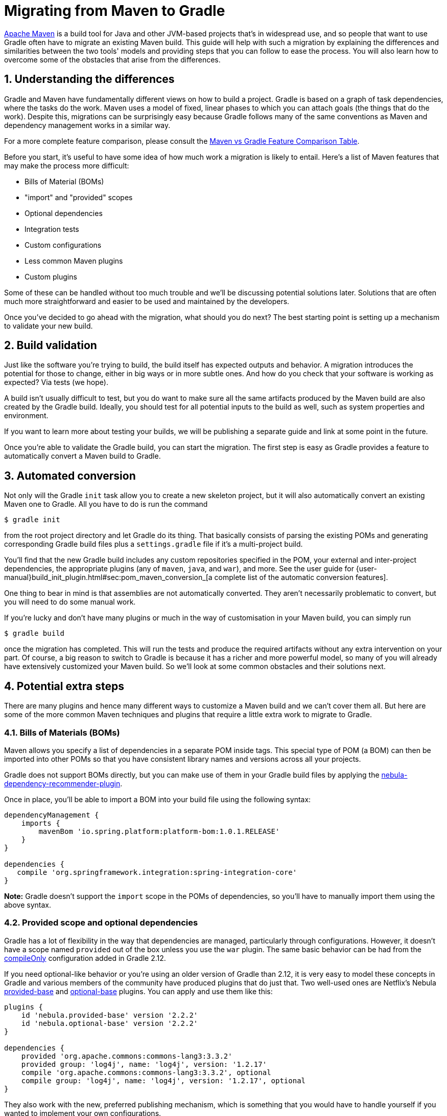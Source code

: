 = Migrating from Maven to Gradle
:numbered:


https://maven.apache.org[Apache Maven] is a build tool for Java and other JVM-based projects that's in widespread use, and so people that want to use Gradle often have to migrate an existing Maven build. This guide will help with such a migration by explaining the differences and similarities between the two tools' models and providing steps that you can follow to ease the process. You will also learn how to overcome some of the obstacles that arise from the differences.

== Understanding the differences

Gradle and Maven have fundamentally different views on how to build a project. Gradle is based on a graph of task dependencies, where the tasks do the work. Maven uses a model of fixed, linear phases to which you can attach goals (the things that do the work). Despite this, migrations can be surprisingly easy because Gradle follows many of the same conventions as Maven and dependency management works in a similar way.

For a more complete feature comparison, please consult the https://gradle.org/maven-vs-gradle[Maven vs Gradle Feature Comparison Table].

Before you start, it's useful to have some idea of how much work a migration is likely to entail. Here's a list of Maven features that may make the process more difficult:

* Bills of Material (BOMs)
* "import" and "provided" scopes
* Optional dependencies
* Integration tests
* Custom configurations
* Less common Maven plugins
* Custom plugins

Some of these can be handled without too much trouble and we'll be discussing potential solutions later. Solutions that are often much more straightforward and easier to be used and maintained by the developers.

Once you've decided to go ahead with the migration, what should you do next? The best starting point is setting up a mechanism to validate your new build.

== Build validation

Just like the software you're trying to build, the build itself has expected outputs and behavior. A migration introduces the potential for those to change, either in big ways or in more subtle ones. And how do you check that your software is working as expected? Via tests (we hope).

A build isn't usually difficult to test, but you do want to make sure all the same artifacts produced by the Maven build are also created by the Gradle build. Ideally, you should test for all potential inputs to the build as well, such as system properties and environment.

If you want to learn more about testing your builds, we will be publishing a separate guide and link at some point in the future.

Once you're able to validate the Gradle build, you can start the migration. The first step is easy as Gradle provides a feature to automatically convert a Maven build to Gradle.

== Automated conversion

Not only will the Gradle `init` task allow you to create a new skeleton project, but it will also automatically convert an existing Maven one to Gradle. All you have to do is run the command

[listing]
----
$ gradle init
----

from the root project directory and let Gradle do its thing. That basically consists of parsing the existing POMs and generating corresponding Gradle build files plus a `settings.gradle` file if it's a multi-project build.

You'll find that the new Gradle build includes any custom repositories specified in the POM, your external and inter-project dependencies, the appropriate plugins (any of `maven`, `java`, and `war`), and more. See the user guide for {user-manual}build_init_plugin.html#sec:pom_maven_conversion_[a complete list of the automatic conversion features].

One thing to bear in mind is that assemblies are not automatically converted. They aren't necessarily problematic to convert, but you will need to do some manual work.

If you're lucky and don't have many plugins or much in the way of customisation in your Maven build, you can simply run

[listing]
----
$ gradle build
----

once the migration has completed. This will run the tests and produce the required artifacts without any extra intervention on your part. Of course, a big reason to switch to Gradle is because it has a richer and more powerful model, so many of you will already have extensively customized your Maven build. So we'll look at some common obstacles and their solutions next.

== Potential extra steps

There are many plugins and hence many different ways to customize a Maven build and we can't cover them all. But here are some of the more common Maven techniques and plugins that require a little extra work to migrate to Gradle.

=== Bills of Materials (BOMs)

Maven allows you specify a list of dependencies in a separate POM inside tags. This special type of POM (a BOM) can then be imported into other POMs so that you have consistent library names and versions across all your projects.

Gradle does not support BOMs directly, but you can make use of them in your Gradle build files by applying the https://github.com/nebula-plugins/nebula-dependency-recommender-plugin[nebula-dependency-recommender-plugin].

Once in place, you'll be able to import a BOM into your build file using the following syntax:

[source,groovy]
----
dependencyManagement {
    imports {
        mavenBom 'io.spring.platform:platform-bom:1.0.1.RELEASE'
    }
}

dependencies {
   compile 'org.springframework.integration:spring-integration-core'
}
----

**Note:** Gradle doesn't support the `import` scope in the POMs of dependencies, so you'll have to manually import them using the above syntax.

=== Provided scope and optional dependencies

Gradle has a lot of flexibility in the way that dependencies are managed, particularly through configurations. However, it doesn't have a scope named `provided` out of the box unless you use the `war` plugin. The same basic behavior can be had from the https://blog.gradle.org/introducing-compile-only-dependencies[compileOnly] configuration added in Gradle 2.12.

If you need optional-like behavior or you're using an older version of Gradle than 2.12, it is very easy to model these concepts in Gradle and various members of the community have produced plugins that do just that. Two well-used ones are Netflix's Nebula https://plugins.gradle.org/plugin/nebula.provided-base[provided-base] and https://plugins.gradle.org/plugin/nebula.optional-base[optional-base] plugins. You can apply and use them like this:

[source,groovy]
----
plugins {
    id 'nebula.provided-base' version '2.2.2'
    id 'nebula.optional-base' version '2.2.2'
}

dependencies {
    provided 'org.apache.commons:commons-lang3:3.3.2'
    provided group: 'log4j', name: 'log4j', version: '1.2.17'
    compile 'org.apache.commons:commons-lang3:3.3.2', optional
    compile group: 'log4j', name: 'log4j', version: '1.2.17', optional
}
----

They also work with the new, preferred publishing mechanism, which is something that you would have to handle yourself if you wanted to implement your own configurations.

== Maven profiles and properties

Maven allows you parameterize builds using properties of various sorts. Some are read-only properties of the project model, others are user-defined in the POM. It even allows you to treat system properties as project properties.

Gradle has a similar system of project properties, although it differentiates between those and system properties. You can, for example, define properties in:

* the build file
* a `gradle.properties` file in the root project directory
* a `gradle.properties` file in the `$HOME/.gradle` directory

Those aren't the only options, so if you are interested in finding out more about how and where you can define properties, {user-manual}build_environment.html[check out the user guide]. Unlike with Maven, we recommend using camel case for your property names rather than dot-separated words.

One important piece of behavior you need to be aware of is what happens when the same property is defined in both the build file and one of the external properties files: the build file value takes precedence. Always. Fortunately, you can mimic the concept of profiles to provide overridable default values.

Which brings us on to Maven profiles. These are a way to enable and disable different configurations based on environment, target platform, or any other similar factor. Logically, they are nothing more than limited ‘if' statements. And since Gradle has much more powerful ways to declare conditions, it does not need  to have formal support for profiles (except in the POMs of dependencies). You can easily get the same behavior by combining conditions with secondary build files, as you'll see next.

Let's say you have different deployment settings depending on environment: local development (the default), a test environment, and production. To add profile-like behavior, first create build files for each environment in the project root: `profile-default.gradle`, `profile-test.gradle`, and `profile-prod.gradle`. Next, add a condition similar to the following to the main build file:

[source,groovy]
----
if (!hasProperty('buildProfile')) ext.buildProfile = 'default'
apply from: "profile-${buildProfile}.gradle"
----

All you have to do then is put the environment-specific configuration, such as project properties, dependencies, etc., in the corresponding build file. To activate a particular profile, you can just pass in the relevant project property on the command line:

[listing]
----
$ gradle -PbuildProfile=test build
----

Or you can set the project property another way. It's up to you. And those conditions don't just have to check project properties. You could check environment variables, the JDK version, the OS the build is running on, and anything else you can imagine.

One thing to bear in mind is that high level ‘if' statements make builds harder to understand and maintain, similar to the way they complicate Object-Oriented code. The same applies to profiles. Gradle offers you many better ways to avoid the extensive use of profiles that Maven often requires, for example by offering variants.

For a lengthier discussion on working with Maven profiles in Gradle, look no further than http://gradle.org/feature-spotlight-gradles-support-maven-pom-profiles[this article] by Benjamin Muschko.

== Resource filtering

Maven has a phase called `process-resources` that has the goal `resources:resources` bound to it by default. This gives the build author an opportunity to perform variable substitution on various files, such as web resources, packaged properties files, etc.

The Java plugin for Gradle provides a `processResources` task to do the same thing. Here's an example configuration:

[source,groovy]
----
processResources {
    expand(version: version, buildNumber: currentBuildNumber)
}
----

So the left hand side of each colon is the token name and the right hand side is a project property. This variable substitution will apply to all your resource files (the ones under `src/main/resources` usually).

Gradle has other powerful ways for property processing. You can hook in your own filter via a closure that allows you to process the content line by line, or you can add your own `FilterReader` implementation. For more details, see the documentation for the {api-reference}org/gradle/api/file/ContentFilterable.html[ContentFilterable] interface which all copy (and archive) tasks, including `processResources`, implement.

== Integration tests

Although unit tests are very useful, they can't ensure that an application or library works as a whole. It's easy for bugs to appear in the interactions between objects and their interactions with the environment. That's why many projects incorporate some form of higher level testing, sometimes termed integration, functional or acceptance testing.

Maven supports these types of test by providing an extra set of phases: `pre-integration-test`, `integration-test`, `post-integration-test`, and `verify`. It also uses the Failsafe plugin rather than Surefire so that failed integration tests don't automatically fail the build (because you may need to clean up resources, such as a running application server).

Another factor to consider is where you keep your integration test classes. The default approach is to mix them with your unit test classes, but this is less than ideal. A common alternative is to use profiles so that you can keep the two types of test separate.

So how should you approach migrating such a setup to Gradle? Forget plugins: source sets are your friends in this situation. A standard Java project already has two source sets for your main classes and your unit tests. Why not add an extra one for integration tests? Or even more than one for different types of integration test? Say low-level tests against a live database and higher level tests with something like FitNesse.

By declaring a new source set, Gradle automatically sets you up with corresponding configurations (`[sourceSet]Compile` and `[sourceSet]Runtime`) as well as compilation tasks (`compile[SourceSet][Lang]`) and a resource processing task (`process[SourceSet]Resources`). All you need to do is add a task to run the tests and ensure that the classpaths are all set up. You might also want to add tasks for starting/stopping a database or application server if your tests require something like that.

Let's now take a look at an example so you can see what's involved in practice:

[source,groovy]
----
sourceSets {
    integTest {
        compileClasspath += main.output + test.output
        runtimeClasspath += main.output + test.output
    }
}
configurations {
    integTestCompile.extendsFrom testCompile
    integTestRuntime.extendsFrom testRuntime
}
----

In the above example, I create a new source set called `integTest`. I also make sure that the application or library classes, as well as their dependencies, are included on the classpath when compiling the integration tests.

Your integration tests will probably use some third party libraries of their own, so you'll want to add those the compilation classpath too. That's done in the normal way in the `dependencies` block:

[source,groovy]
----
dependencies {
   // ...
   integTestCompile 'org.codehaus.groovy:groovy-all:2.4.3'
   integTestCompile 'org.spockframework:spock-core:0.7-groovy-2.0', {
      exclude module: 'groovy-all'
   }
}
----

The integration tests will now compile, but there is currently no way to run them. That's where the custom `Test` task comes in:

[source,groovy]
----
task integTest(type: Test) {
    dependsOn startApp
    finalizedBy stopApp
    testClassesDir = sourceSets.integTest.output.classesDir
    classpath = sourceSets.integTest.runtimeClasspath
    mustRunAfter test
}
----

In the above example, I'm assuming that the integration tests run against an application server that needs to be started and shut down at the appropriate times. You can learn more about how and what to configure on the `Test` task in Gradle's {language-reference}org.gradle.api.tasks.testing.Test.html[DSL Reference].

All that's left to do at this point is incorporate the `integTest` task into your task graph, for example by having `build` depend on it. It's really up to you how you fit it into the build. If you want to support other test types, just rinse and repeat.

== Common plugins

Maven and Gradle share a common approach of extending the build through plugins. Although the plugin systems are very different beneath the surface, they share many feature-based plugins, such as:

* Shade/Shadow
* Jetty
* Checkstyle
* JaCoCo
* AntRun (see further down)

Why does this matter? Because many plugins rely on standard Java conventions, so migration is just a matter of replicating the configuration of the Maven plugin in Gradle. As an example, here's a simple Maven Checkstyle plugin configuration:

[source,xml]
----
...
<plugin>
  <groupId>org.apache.maven.plugins</groupId>
  <artifactId>maven-checkstyle-plugin</artifactId>
  <version>2.17</version>
  <executions>
    <execution>
      <id>validate</id>
      <phase>validate</phase>
      <configuration>
        <configLocation>checkstyle.xml</configLocation>
        <encoding>UTF-8</encoding>
        <consoleOutput>true</consoleOutput>
        <failsOnError>true</failsOnError>
        <linkXRef>false</linkXRef>
      </configuration>
      <goals>
        <goal>check</goal>
      </goals>
    </execution>
  </executions>
</plugin>
...
----

Everything outside of the configuration block can safely be ignored when migrating to Gradle. In this case, the corresponding Gradle configuration looks like the following:

[source,groovy]
----
checkstyle {
    config = resources.text.fromFile('checkstyle.xml', 'UTF-8')
    showViolations = true
    ignoreFailures = false
}
----

The Checkstyle tasks are automatically added as dependencies of the `check` task, which also includes `test`. If you want to ensure that Checkstyle runs before the tests, then just specify an ordering with the mustRunAfter() method:

[source,groovy]
----
test.mustRunAfter checkstyleMain, checkstyleTest
----

As you can see, the Gradle configuration is often much shorter than the Maven equivalent. You also have a much more flexible execution model since we are not longer constrained by Maven's fixed phases.

While migrating a project from Maven, don't forget about source sets. These often provide a more elegant solution for handling integration tests or generated sources than Maven can provide, so you should factor them into your migration plans.

=== Ant goals

Many Maven builds rely on the AntRun plugin to customize the build without the overhead of implementing a custom Maven plugin. Gradle has no equivalent plugin because Ant is a first-class citizen in Gradle builds, via the `ant` object. For example, you can use Ant's Echo task like this:

[source,groovy]
----
task sayHello {
    doLast {
        ant.echo message: 'Hello!'
    }
}
----

Even Ant properties and filesets are supported natively. To learn more, check out the {user-manual}ant.html[Ant chapter] of the user guide.

== Plugins you don't need

It's worth remembering that Gradle builds are typically easier to extend and customize than Maven. In this context, that means you may not need a Gradle plugin to replace a Maven one. For example, the Maven Enforcer plugin allows you to control dependency versions and environmental factors, but these things can easily be configured in a normal Gradle build script.

== Uncommon and custom plugins

You may come across Maven plugins that have no counterpart in Gradle, particularly if you or someone in your organisation has written a custom plugin. Such cases rely on you understanding how Gradle (and potentially Maven) works, because you will usually have to write your own plugin.

For the purposes of migration, there are two key types of Maven plugin:

* Those that use the Maven project object.
* Those that don't.

Why is this important? Because if you use one of the latter, you can trivially reimplement it as a Gradle task. Simply define task inputs and outputs to correspond to the mojo parameters and convert the execution logic into a task action.

If a plugin depends on the Maven project, then you will have to rewrite it. Don't start by considering how the Maven plugin works, but look at what problem it is trying to solve. Then try to work out how to solve that problem in Gradle. You'll probably find that the two build models are different enough that "transcribing" Maven plugin code into a Gradle plugin just won't be effective. On the plus side, the plugin is likely to be much easier to write than the original Maven one because Gradle has a much richer build model.

If you do need to implement custom logic, either via build files or plugins, then be sure to familiarize yourself with Gradle's {language-reference}[DSL Reference], which provides comprehensive documentation on the API that you'll be working with. It details the standard configuration blocks (and the objects that back them), the core types in the system (`Project`, `Task`, etc.), and the standard set of tasks. The main entry point is the `Project` interface as that's the top-level object that backs the build files.

== Conclusion

At this point, you should have a rough idea of how much work a migration is likely to be. Those that fit the standard Maven pattern without many extra plugins should be very straightforward to migrate. Builds that utilize common plugins involve a bit more work, but mostly consist of working out how to configure the Gradle equivalents.

More complex builds will require an in-depth understanding of Gradle before the migration takes place. If that's the case, though, remember that we believe the resulting Gradle build will make more sense and be easier to maintain than the Maven one, and grow better with your changing requirements. In other words, the investment is worth it.
